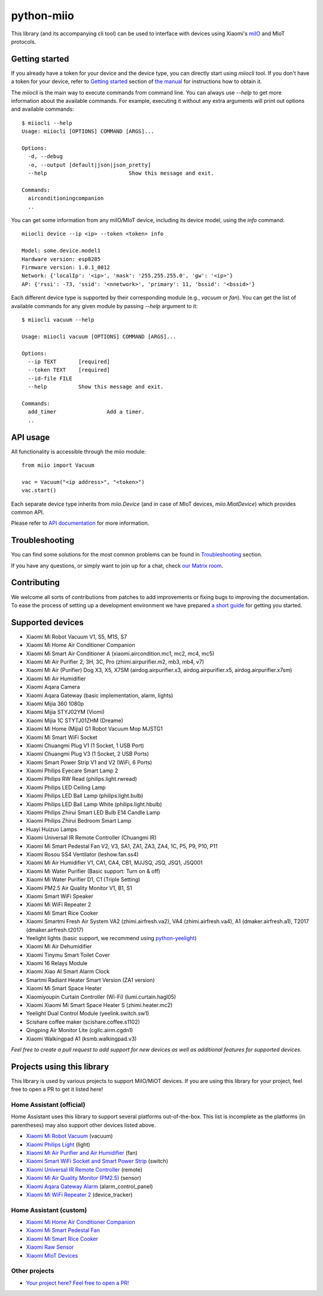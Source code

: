 python-miio
===========

|Chat| |PyPI version| |PyPI downloads| |Build Status| |Coverage Status| |Docs| |Black|

This library (and its accompanying cli tool) can be used to interface with devices using Xiaomi's `miIO <https://github.com/OpenMiHome/mihome-binary-protocol/blob/master/doc/PROTOCOL.md>`__ and MIoT protocols.


Getting started
---------------

If you already have a token for your device and the device type, you can directly start using `miiocli` tool.
If you don't have a token for your device, refer to `Getting started <https://python-miio.readthedocs.io/en/latest/discovery.html>`__ section of `the manual <https://python-miio.readthedocs.io>`__ for instructions how to obtain it.

The `miiocli` is the main way to execute commands from command line.
You can always use `--help` to get more information about the available commands.
For example, executing it without any extra arguments will print out options and available commands::

    $ miiocli --help
    Usage: miiocli [OPTIONS] COMMAND [ARGS]...

    Options:
      -d, --debug
      -o, --output [default|json|json_pretty]
      --help                          Show this message and exit.

    Commands:
      airconditioningcompanion
      ..

You can get some information from any miIO/MIoT device, including its device model, using the `info` command::

    miiocli device --ip <ip> --token <token> info

    Model: some.device.model1
    Hardware version: esp8285
    Firmware version: 1.0.1_0012
    Network: {'localIp': '<ip>', 'mask': '255.255.255.0', 'gw': '<ip>'}
    AP: {'rssi': -73, 'ssid': '<nnetwork>', 'primary': 11, 'bssid': '<bssid>'}

Each different device type is supported by their corresponding module (e.g., `vacuum` or `fan`).
You can get the list of available commands for any given module by passing `--help` argument to it::

    $ miiocli vacuum --help

    Usage: miiocli vacuum [OPTIONS] COMMAND [ARGS]...

    Options:
      --ip TEXT       [required]
      --token TEXT    [required]
      --id-file FILE
      --help          Show this message and exit.

    Commands:
      add_timer                Add a timer.
      ..

API usage
---------
All functionality is accessible through the `miio` module::

    from miio import Vacuum

    vac = Vacuum("<ip address>", "<token>")
    vac.start()

Each separate device type inherits from `miio.Device`
(and in case of MIoT devices, `miio.MiotDevice`) which provides common API.

Please refer to `API documentation <https://python-miio.readthedocs.io/en/latest/api/miio.html>`__ for more information.


Troubleshooting
---------------
You can find some solutions for the most common problems can be found in `Troubleshooting <https://python-miio.readthedocs.io/en/latest/troubleshooting.html>`__ section.

If you have any questions, or simply want to join up for a chat, check `our Matrix room <https://matrix.to/#/#python-miio-chat:matrix.org>`__.

Contributing
------------

We welcome all sorts of contributions from patches to add improvements or fixing bugs to improving the documentation.
To ease the process of setting up a development environment we have prepared `a short guide <https://python-miio.readthedocs.io/en/latest/new_devices.html>`__ for getting you started.


Supported devices
-----------------

-  Xiaomi Mi Robot Vacuum V1, S5, M1S, S7
-  Xiaomi Mi Home Air Conditioner Companion
-  Xiaomi Mi Smart Air Conditioner A (xiaomi.aircondition.mc1, mc2, mc4, mc5)
-  Xiaomi Mi Air Purifier 2, 3H, 3C, Pro (zhimi.airpurifier.m2, mb3, mb4, v7)
-  Xiaomi Mi Air (Purifier) Dog X3, X5, X7SM (airdog.airpurifier.x3, airdog.airpurifier.x5, airdog.airpurifier.x7sm)
-  Xiaomi Mi Air Humidifier
-  Xiaomi Aqara Camera
-  Xiaomi Aqara Gateway (basic implementation, alarm, lights)
-  Xiaomi Mijia 360 1080p
-  Xiaomi Mijia STYJ02YM (Viomi)
-  Xiaomi Mijia 1C STYTJ01ZHM (Dreame)
-  Xiaomi Mi Home (Mijia) G1 Robot Vacuum Mop MJSTG1 
-  Xiaomi Mi Smart WiFi Socket
-  Xiaomi Chuangmi Plug V1 (1 Socket, 1 USB Port)
-  Xiaomi Chuangmi Plug V3 (1 Socket, 2 USB Ports)
-  Xiaomi Smart Power Strip V1 and V2 (WiFi, 6 Ports)
-  Xiaomi Philips Eyecare Smart Lamp 2
-  Xiaomi Philips RW Read (philips.light.rwread)
-  Xiaomi Philips LED Ceiling Lamp
-  Xiaomi Philips LED Ball Lamp (philips.light.bulb)
-  Xiaomi Philips LED Ball Lamp White (philips.light.hbulb)
-  Xiaomi Philips Zhirui Smart LED Bulb E14 Candle Lamp
-  Xiaomi Philips Zhirui Bedroom Smart Lamp
-  Huayi Huizuo Lamps
-  Xiaomi Universal IR Remote Controller (Chuangmi IR)
-  Xiaomi Mi Smart Pedestal Fan V2, V3, SA1, ZA1, ZA3, ZA4, 1C, P5, P9, P10, P11
-  Xiaomi Rosou SS4 Ventilator (leshow.fan.ss4)
-  Xiaomi Mi Air Humidifier V1, CA1, CA4, CB1, MJJSQ, JSQ, JSQ1, JSQ001
-  Xiaomi Mi Water Purifier (Basic support: Turn on & off)
-  Xiaomi Mi Water Purifier D1, C1 (Triple Setting)
-  Xiaomi PM2.5 Air Quality Monitor V1, B1, S1
-  Xiaomi Smart WiFi Speaker
-  Xiaomi Mi WiFi Repeater 2
-  Xiaomi Mi Smart Rice Cooker
-  Xiaomi Smartmi Fresh Air System VA2 (zhimi.airfresh.va2), VA4 (zhimi.airfresh.va4),
   A1 (dmaker.airfresh.a1), T2017 (dmaker.airfresh.t2017)
-  Yeelight lights (basic support, we recommend using `python-yeelight <https://gitlab.com/stavros/python-yeelight/>`__)
-  Xiaomi Mi Air Dehumidifier
-  Xiaomi Tinymu Smart Toilet Cover
-  Xiaomi 16 Relays Module
-  Xiaomi Xiao AI Smart Alarm Clock
-  Smartmi Radiant Heater Smart Version (ZA1 version)
-  Xiaomi Mi Smart Space Heater
-  Xiaomiyoupin Curtain Controller (Wi-Fi) (lumi.curtain.hagl05)
-  Xiaomi Xiaomi Mi Smart Space Heater S (zhimi.heater.mc2)
-  Yeelight Dual Control Module (yeelink.switch.sw1)
-  Scishare coffee maker (scishare.coffee.s1102)
-  Qingping Air Monitor Lite (cgllc.airm.cgdn1)
-  Xiaomi Walkingpad A1 (ksmb.walkingpad.v3)


*Feel free to create a pull request to add support for new devices as
well as additional features for supported devices.*

Projects using this library
---------------------------

This library is used by various projects to support MiIO/MiOT devices.
If you are using this library for your project, feel free to open a PR to get it listed here!

Home Assistant (official)
^^^^^^^^^^^^^^^^^^^^^^^^^

Home Assistant uses this library to support several platforms out-of-the-box.
This list is incomplete as the platforms (in parentheses) may also support other devices listed above.

-  `Xiaomi Mi Robot Vacuum <https://home-assistant.io/components/vacuum.xiaomi_miio/>`__ (vacuum)
-  `Xiaomi Philips Light <https://home-assistant.io/components/light.xiaomi_miio/>`__ (light)
-  `Xiaomi Mi Air Purifier and Air Humidifier <https://home-assistant.io/components/fan.xiaomi_miio/>`__ (fan)
-  `Xiaomi Smart WiFi Socket and Smart Power Strip <https://home-assistant.io/components/switch.xiaomi_miio/>`__ (switch)
-  `Xiaomi Universal IR Remote Controller <https://home-assistant.io/components/remote.xiaomi_miio/>`__ (remote)
-  `Xiaomi Mi Air Quality Monitor (PM2.5) <https://home-assistant.io/components/sensor.xiaomi_miio/>`__ (sensor)
-  `Xiaomi Aqara Gateway Alarm <https://home-assistant.io/components/alarm_control_panel.xiaomi_miio/>`__ (alarm_control_panel)
-  `Xiaomi Mi WiFi Repeater 2 <https://www.home-assistant.io/components/device_tracker.xiaomi_miio/>`__ (device_tracker)

Home Assistant (custom)
^^^^^^^^^^^^^^^^^^^^^^^

-  `Xiaomi Mi Home Air Conditioner Companion <https://github.com/syssi/xiaomi_airconditioningcompanion>`__
-  `Xiaomi Mi Smart Pedestal Fan <https://github.com/syssi/xiaomi_fan>`__
-  `Xiaomi Mi Smart Rice Cooker <https://github.com/syssi/xiaomi_cooker>`__
-  `Xiaomi Raw Sensor <https://github.com/syssi/xiaomi_raw>`__
-  `Xiaomi MIoT Devices <https://github.com/ha0y/xiaomi_miot_raw>`__

Other projects
^^^^^^^^^^^^^^

-  `Your project here? Feel free to open a PR! <https://github.com/rytilahti/python-miio/pulls>`__

.. |Chat| image:: https://img.shields.io/matrix/python-miio-chat:matrix.org
   :target: https://matrix.to/#/#python-miio-chat:matrix.org
.. |PyPI version| image:: https://badge.fury.io/py/python-miio.svg
   :target: https://badge.fury.io/py/python-miio
.. |PyPI downloads| image:: https://img.shields.io/pypi/dw/python-miio
   :target: https://pypi.org/project/python-miio/
.. |Build Status| image:: https://github.com/rytilahti/python-miio/actions/workflows/ci.yml/badge.svg
   :target: https://github.com/rytilahti/python-miio/actions/workflows/ci.yml
.. |Coverage Status| image:: https://codecov.io/gh/rytilahti/python-miio/branch/master/graph/badge.svg?token=lYKWubxkLU
   :target: https://codecov.io/gh/rytilahti/python-miio
.. |Docs| image:: https://readthedocs.org/projects/python-miio/badge/?version=latest
   :alt: Documentation status
   :target: https://python-miio.readthedocs.io/en/latest/?badge=latest
.. |Black| image:: https://img.shields.io/badge/code%20style-black-000000.svg
    :target: https://github.com/psf/black

